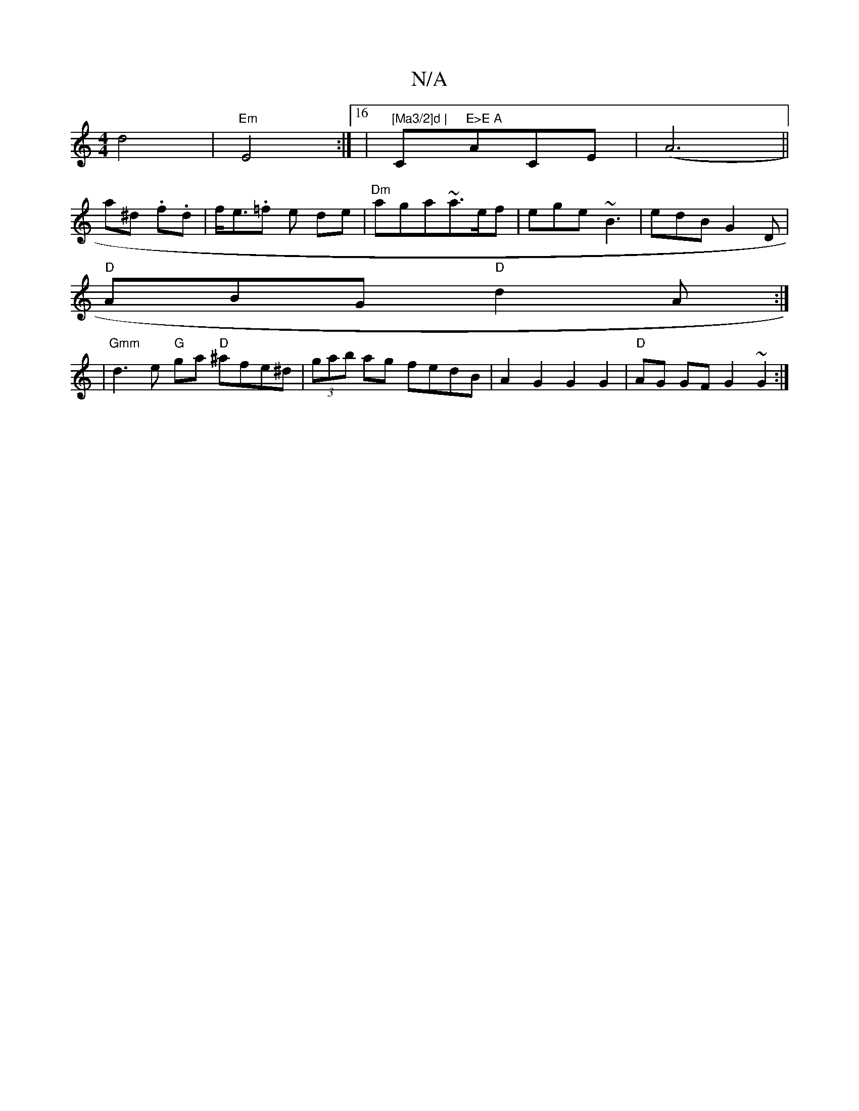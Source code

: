 X:1
T:N/A
M:4/4
R:N/A
K:Cmajor
d4|"Em"E4- :|16| "[Ma3/2]d | "C#m"E>E A"ACE | (A6||
a^d .f.d|f<e.=f e de|"Dm" aga~a>ef | ege ~B3 | edB G2 D |
"D"ABG "D"d2A:|
|"Gmm" d3 e "G" ga "D"^afe^d|(3gab ag fedB | A2G2 G2G2 |"D"AG GF G2 ~G2 :|